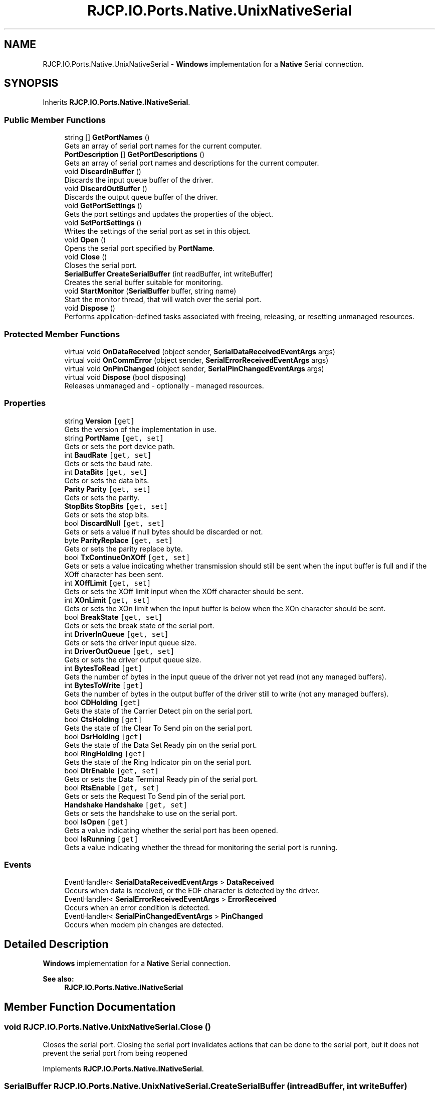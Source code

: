 .TH "RJCP.IO.Ports.Native.UnixNativeSerial" 3 "Sat Jun 22 2019" "Version 1.2.1" "BSL430.NET" \" -*- nroff -*-
.ad l
.nh
.SH NAME
RJCP.IO.Ports.Native.UnixNativeSerial \- \fBWindows\fP implementation for a \fBNative\fP Serial connection\&.  

.SH SYNOPSIS
.br
.PP
.PP
Inherits \fBRJCP\&.IO\&.Ports\&.Native\&.INativeSerial\fP\&.
.SS "Public Member Functions"

.in +1c
.ti -1c
.RI "string [] \fBGetPortNames\fP ()"
.br
.RI "Gets an array of serial port names for the current computer\&. "
.ti -1c
.RI "\fBPortDescription\fP [] \fBGetPortDescriptions\fP ()"
.br
.RI "Gets an array of serial port names and descriptions for the current computer\&. "
.ti -1c
.RI "void \fBDiscardInBuffer\fP ()"
.br
.RI "Discards the input queue buffer of the driver\&. "
.ti -1c
.RI "void \fBDiscardOutBuffer\fP ()"
.br
.RI "Discards the output queue buffer of the driver\&. "
.ti -1c
.RI "void \fBGetPortSettings\fP ()"
.br
.RI "Gets the port settings and updates the properties of the object\&. "
.ti -1c
.RI "void \fBSetPortSettings\fP ()"
.br
.RI "Writes the settings of the serial port as set in this object\&. "
.ti -1c
.RI "void \fBOpen\fP ()"
.br
.RI "Opens the serial port specified by \fBPortName\fP\&. "
.ti -1c
.RI "void \fBClose\fP ()"
.br
.RI "Closes the serial port\&. "
.ti -1c
.RI "\fBSerialBuffer\fP \fBCreateSerialBuffer\fP (int readBuffer, int writeBuffer)"
.br
.RI "Creates the serial buffer suitable for monitoring\&. "
.ti -1c
.RI "void \fBStartMonitor\fP (\fBSerialBuffer\fP buffer, string name)"
.br
.RI "Start the monitor thread, that will watch over the serial port\&. "
.ti -1c
.RI "void \fBDispose\fP ()"
.br
.RI "Performs application-defined tasks associated with freeing, releasing, or resetting unmanaged resources\&. "
.in -1c
.SS "Protected Member Functions"

.in +1c
.ti -1c
.RI "virtual void \fBOnDataReceived\fP (object sender, \fBSerialDataReceivedEventArgs\fP args)"
.br
.ti -1c
.RI "virtual void \fBOnCommError\fP (object sender, \fBSerialErrorReceivedEventArgs\fP args)"
.br
.ti -1c
.RI "virtual void \fBOnPinChanged\fP (object sender, \fBSerialPinChangedEventArgs\fP args)"
.br
.ti -1c
.RI "virtual void \fBDispose\fP (bool disposing)"
.br
.RI "Releases unmanaged and - optionally - managed resources\&. "
.in -1c
.SS "Properties"

.in +1c
.ti -1c
.RI "string \fBVersion\fP\fC [get]\fP"
.br
.RI "Gets the version of the implementation in use\&. "
.ti -1c
.RI "string \fBPortName\fP\fC [get, set]\fP"
.br
.RI "Gets or sets the port device path\&. "
.ti -1c
.RI "int \fBBaudRate\fP\fC [get, set]\fP"
.br
.RI "Gets or sets the baud rate\&. "
.ti -1c
.RI "int \fBDataBits\fP\fC [get, set]\fP"
.br
.RI "Gets or sets the data bits\&. "
.ti -1c
.RI "\fBParity\fP \fBParity\fP\fC [get, set]\fP"
.br
.RI "Gets or sets the parity\&. "
.ti -1c
.RI "\fBStopBits\fP \fBStopBits\fP\fC [get, set]\fP"
.br
.RI "Gets or sets the stop bits\&. "
.ti -1c
.RI "bool \fBDiscardNull\fP\fC [get, set]\fP"
.br
.RI "Gets or sets a value if null bytes should be discarded or not\&. "
.ti -1c
.RI "byte \fBParityReplace\fP\fC [get, set]\fP"
.br
.RI "Gets or sets the parity replace byte\&. "
.ti -1c
.RI "bool \fBTxContinueOnXOff\fP\fC [get, set]\fP"
.br
.RI "Gets or sets a value indicating whether transmission should still be sent when the input buffer is full and if the XOff character has been sent\&. "
.ti -1c
.RI "int \fBXOffLimit\fP\fC [get, set]\fP"
.br
.RI "Gets or sets the XOff limit input when the XOff character should be sent\&. "
.ti -1c
.RI "int \fBXOnLimit\fP\fC [get, set]\fP"
.br
.RI "Gets or sets the XOn limit when the input buffer is below when the XOn character should be sent\&. "
.ti -1c
.RI "bool \fBBreakState\fP\fC [get, set]\fP"
.br
.RI "Gets or sets the break state of the serial port\&. "
.ti -1c
.RI "int \fBDriverInQueue\fP\fC [get, set]\fP"
.br
.RI "Gets or sets the driver input queue size\&. "
.ti -1c
.RI "int \fBDriverOutQueue\fP\fC [get, set]\fP"
.br
.RI "Gets or sets the driver output queue size\&. "
.ti -1c
.RI "int \fBBytesToRead\fP\fC [get]\fP"
.br
.RI "Gets the number of bytes in the input queue of the driver not yet read (not any managed buffers)\&. "
.ti -1c
.RI "int \fBBytesToWrite\fP\fC [get]\fP"
.br
.RI "Gets the number of bytes in the output buffer of the driver still to write (not any managed buffers)\&. "
.ti -1c
.RI "bool \fBCDHolding\fP\fC [get]\fP"
.br
.RI "Gets the state of the Carrier Detect pin on the serial port\&. "
.ti -1c
.RI "bool \fBCtsHolding\fP\fC [get]\fP"
.br
.RI "Gets the state of the Clear To Send pin on the serial port\&. "
.ti -1c
.RI "bool \fBDsrHolding\fP\fC [get]\fP"
.br
.RI "Gets the state of the Data Set Ready pin on the serial port\&. "
.ti -1c
.RI "bool \fBRingHolding\fP\fC [get]\fP"
.br
.RI "Gets the state of the Ring Indicator pin on the serial port\&. "
.ti -1c
.RI "bool \fBDtrEnable\fP\fC [get, set]\fP"
.br
.RI "Gets or sets the Data Terminal Ready pin of the serial port\&. "
.ti -1c
.RI "bool \fBRtsEnable\fP\fC [get, set]\fP"
.br
.RI "Gets or sets the Request To Send pin of the serial port\&. "
.ti -1c
.RI "\fBHandshake\fP \fBHandshake\fP\fC [get, set]\fP"
.br
.RI "Gets or sets the handshake to use on the serial port\&. "
.ti -1c
.RI "bool \fBIsOpen\fP\fC [get]\fP"
.br
.RI "Gets a value indicating whether the serial port has been opened\&. "
.ti -1c
.RI "bool \fBIsRunning\fP\fC [get]\fP"
.br
.RI "Gets a value indicating whether the thread for monitoring the serial port is running\&. "
.in -1c
.SS "Events"

.in +1c
.ti -1c
.RI "EventHandler< \fBSerialDataReceivedEventArgs\fP > \fBDataReceived\fP"
.br
.RI "Occurs when data is received, or the EOF character is detected by the driver\&. "
.ti -1c
.RI "EventHandler< \fBSerialErrorReceivedEventArgs\fP > \fBErrorReceived\fP"
.br
.RI "Occurs when an error condition is detected\&. "
.ti -1c
.RI "EventHandler< \fBSerialPinChangedEventArgs\fP > \fBPinChanged\fP"
.br
.RI "Occurs when modem pin changes are detected\&. "
.in -1c
.SH "Detailed Description"
.PP 
\fBWindows\fP implementation for a \fBNative\fP Serial connection\&. 


.PP
\fBSee also:\fP
.RS 4
\fBRJCP\&.IO\&.Ports\&.Native\&.INativeSerial\fP
.PP
.RE
.PP

.SH "Member Function Documentation"
.PP 
.SS "void RJCP\&.IO\&.Ports\&.Native\&.UnixNativeSerial\&.Close ()"

.PP
Closes the serial port\&. Closing the serial port invalidates actions that can be done to the serial port, but it does not prevent the serial port from being reopened 
.PP
Implements \fBRJCP\&.IO\&.Ports\&.Native\&.INativeSerial\fP\&.
.SS "\fBSerialBuffer\fP RJCP\&.IO\&.Ports\&.Native\&.UnixNativeSerial\&.CreateSerialBuffer (int readBuffer, int writeBuffer)"

.PP
Creates the serial buffer suitable for monitoring\&. 
.PP
\fBParameters:\fP
.RS 4
\fIreadBuffer\fP The read buffer size to allocate\&.
.br
\fIwriteBuffer\fP The write buffer size to allocate\&.
.RE
.PP
\fBReturns:\fP
.RS 4
A serial buffer object that can be given to \fBStartMonitor\fP
.RE
.PP

.PP
Implements \fBRJCP\&.IO\&.Ports\&.Native\&.INativeSerial\fP\&.
.SS "void RJCP\&.IO\&.Ports\&.Native\&.UnixNativeSerial\&.DiscardInBuffer ()"

.PP
Discards the input queue buffer of the driver\&. 
.PP
Implements \fBRJCP\&.IO\&.Ports\&.Native\&.INativeSerial\fP\&.
.SS "void RJCP\&.IO\&.Ports\&.Native\&.UnixNativeSerial\&.DiscardOutBuffer ()"

.PP
Discards the output queue buffer of the driver\&. 
.PP
Implements \fBRJCP\&.IO\&.Ports\&.Native\&.INativeSerial\fP\&.
.SS "void RJCP\&.IO\&.Ports\&.Native\&.UnixNativeSerial\&.Dispose ()"

.PP
Performs application-defined tasks associated with freeing, releasing, or resetting unmanaged resources\&. 
.SS "virtual void RJCP\&.IO\&.Ports\&.Native\&.UnixNativeSerial\&.Dispose (bool disposing)\fC [protected]\fP, \fC [virtual]\fP"

.PP
Releases unmanaged and - optionally - managed resources\&. 
.PP
\fBParameters:\fP
.RS 4
\fIdisposing\fP \fCtrue\fP to release both managed and unmanaged resources; \fCfalse\fP to release only unmanaged resources\&.
.RE
.PP

.SS "\fBPortDescription\fP [] RJCP\&.IO\&.Ports\&.Native\&.UnixNativeSerial\&.GetPortDescriptions ()"

.PP
Gets an array of serial port names and descriptions for the current computer\&. This method uses the \fBWindows\fP Management Interface to obtain its information\&. Therefore, the list may be different to the list obtained using the \fBGetPortNames()\fP method which uses other techniques\&. 
.PP
On \fBWindows\fP 7, this method shows to return normal COM ports, but not those associated with a modem driver\&.
.PP
\fBReturns:\fP
.RS 4
An array of serial ports for the current computer\&.
.RE
.PP

.PP
Implements \fBRJCP\&.IO\&.Ports\&.Native\&.INativeSerial\fP\&.
.SS "string [] RJCP\&.IO\&.Ports\&.Native\&.UnixNativeSerial\&.GetPortNames ()"

.PP
Gets an array of serial port names for the current computer\&. 
.PP
\fBReturns:\fP
.RS 4
An array of serial port names for the current computer\&.
.RE
.PP

.PP
Implements \fBRJCP\&.IO\&.Ports\&.Native\&.INativeSerial\fP\&.
.SS "void RJCP\&.IO\&.Ports\&.Native\&.UnixNativeSerial\&.GetPortSettings ()"

.PP
Gets the port settings and updates the properties of the object\&. 
.PP
Implements \fBRJCP\&.IO\&.Ports\&.Native\&.INativeSerial\fP\&.
.SS "void RJCP\&.IO\&.Ports\&.Native\&.UnixNativeSerial\&.Open ()"

.PP
Opens the serial port specified by \fBPortName\fP\&. Opening the serial port does not set any settings (such as baud rate, etc\&.) 
.PP
Implements \fBRJCP\&.IO\&.Ports\&.Native\&.INativeSerial\fP\&.
.SS "void RJCP\&.IO\&.Ports\&.Native\&.UnixNativeSerial\&.SetPortSettings ()"

.PP
Writes the settings of the serial port as set in this object\&. 
.PP
Implements \fBRJCP\&.IO\&.Ports\&.Native\&.INativeSerial\fP\&.
.SS "void RJCP\&.IO\&.Ports\&.Native\&.UnixNativeSerial\&.StartMonitor (\fBSerialBuffer\fP buffer, string name)"

.PP
Start the monitor thread, that will watch over the serial port\&. 
.PP
\fBParameters:\fP
.RS 4
\fIbuffer\fP The buffer structure that should be used to read data into and write data from\&.
.br
\fIname\fP The name of the thread to use\&.
.RE
.PP

.PP
Implements \fBRJCP\&.IO\&.Ports\&.Native\&.INativeSerial\fP\&.
.SH "Property Documentation"
.PP 
.SS "int RJCP\&.IO\&.Ports\&.Native\&.UnixNativeSerial\&.BaudRate\fC [get]\fP, \fC [set]\fP"

.PP
Gets or sets the baud rate\&. The baud rate\&. 
.SS "bool RJCP\&.IO\&.Ports\&.Native\&.UnixNativeSerial\&.BreakState\fC [get]\fP, \fC [set]\fP"

.PP
Gets or sets the break state of the serial port\&. \fCtrue\fP if in the break state; otherwise, \fCfalse\fP\&. 
.SS "int RJCP\&.IO\&.Ports\&.Native\&.UnixNativeSerial\&.BytesToRead\fC [get]\fP"

.PP
Gets the number of bytes in the input queue of the driver not yet read (not any managed buffers)\&. The number of bytes in the driver queue for reading\&. If this value is not supported, zero is returned\&. 
.SS "int RJCP\&.IO\&.Ports\&.Native\&.UnixNativeSerial\&.BytesToWrite\fC [get]\fP"

.PP
Gets the number of bytes in the output buffer of the driver still to write (not any managed buffers)\&. The number of bytes in the driver queue for writing\&. If this value is not supported, zero is returned\&. 
.SS "bool RJCP\&.IO\&.Ports\&.Native\&.UnixNativeSerial\&.CDHolding\fC [get]\fP"

.PP
Gets the state of the Carrier Detect pin on the serial port\&. \fCtrue\fP if carrier detect pin is active; otherwise, \fCfalse\fP\&. 
.SS "bool RJCP\&.IO\&.Ports\&.Native\&.UnixNativeSerial\&.CtsHolding\fC [get]\fP"

.PP
Gets the state of the Clear To Send pin on the serial port\&. \fCtrue\fP if the clear to send pin is active; otherwise, \fCfalse\fP\&. 
.SS "int RJCP\&.IO\&.Ports\&.Native\&.UnixNativeSerial\&.DataBits\fC [get]\fP, \fC [set]\fP"

.PP
Gets or sets the data bits\&. The data bits\&. 
.SS "bool RJCP\&.IO\&.Ports\&.Native\&.UnixNativeSerial\&.DiscardNull\fC [get]\fP, \fC [set]\fP"

.PP
Gets or sets a value if null bytes should be discarded or not\&. \fCtrue\fP if null bytes should be discarded; otherwise, \fCfalse\fP\&. 
.SS "int RJCP\&.IO\&.Ports\&.Native\&.UnixNativeSerial\&.DriverInQueue\fC [get]\fP, \fC [set]\fP"

.PP
Gets or sets the driver input queue size\&. The driver input queue size\&. 
.PP
This method is typically available with \fBWindows\fP API only\&. 
.SS "int RJCP\&.IO\&.Ports\&.Native\&.UnixNativeSerial\&.DriverOutQueue\fC [get]\fP, \fC [set]\fP"

.PP
Gets or sets the driver output queue size\&. The driver output queue size\&. 
.PP
This method is typically available with \fBWindows\fP API only\&. 
.SS "bool RJCP\&.IO\&.Ports\&.Native\&.UnixNativeSerial\&.DsrHolding\fC [get]\fP"

.PP
Gets the state of the Data Set Ready pin on the serial port\&. \fCtrue\fP if data set ready pin is active; otherwise, \fCfalse\fP\&. 
.SS "bool RJCP\&.IO\&.Ports\&.Native\&.UnixNativeSerial\&.DtrEnable\fC [get]\fP, \fC [set]\fP"

.PP
Gets or sets the Data Terminal Ready pin of the serial port\&. \fCtrue\fP if data terminal pin is active; otherwise, \fCfalse\fP\&. 
.PP
This pin only has an effect if handshaking for DTR/DTS is disabled\&. 
.SS "\fBHandshake\fP RJCP\&.IO\&.Ports\&.Native\&.UnixNativeSerial\&.Handshake\fC [get]\fP, \fC [set]\fP"

.PP
Gets or sets the handshake to use on the serial port\&. The handshake mode to use on the serial port\&. 
.SS "bool RJCP\&.IO\&.Ports\&.Native\&.UnixNativeSerial\&.IsOpen\fC [get]\fP"

.PP
Gets a value indicating whether the serial port has been opened\&. \fCtrue\fP if this instance is open; otherwise, \fCfalse\fP\&. 
.PP
This property only indicates if the port has been opened and that the internal handle is valid\&. 
.SS "bool RJCP\&.IO\&.Ports\&.Native\&.UnixNativeSerial\&.IsRunning\fC [get]\fP"

.PP
Gets a value indicating whether the thread for monitoring the serial port is running\&. \fCtrue\fP if this instance is running; otherwise, \fCfalse\fP\&. 
.PP
This property differs slightly from \fBIsOpen\fP, as this returns status if the monitoring thread for reading/writing data is actually running\&. If the thread is not running for whatever reason, we can expect no data updates in the buffer provided to \fBStartMonitor(SerialBuffer, string)\fP\&. 
.SS "\fBParity\fP RJCP\&.IO\&.Ports\&.Native\&.UnixNativeSerial\&.Parity\fC [get]\fP, \fC [set]\fP"

.PP
Gets or sets the parity\&. The parity\&. 
.SS "byte RJCP\&.IO\&.Ports\&.Native\&.UnixNativeSerial\&.ParityReplace\fC [get]\fP, \fC [set]\fP"

.PP
Gets or sets the parity replace byte\&. The byte to use on parity errors\&. 
.SS "string RJCP\&.IO\&.Ports\&.Native\&.UnixNativeSerial\&.PortName\fC [get]\fP, \fC [set]\fP"

.PP
Gets or sets the port device path\&. The port device path\&. 
.SS "bool RJCP\&.IO\&.Ports\&.Native\&.UnixNativeSerial\&.RingHolding\fC [get]\fP"

.PP
Gets the state of the Ring Indicator pin on the serial port\&. \fCtrue\fP if ring indicator state is active; otherwise, \fCfalse\fP\&. 
.SS "bool RJCP\&.IO\&.Ports\&.Native\&.UnixNativeSerial\&.RtsEnable\fC [get]\fP, \fC [set]\fP"

.PP
Gets or sets the Request To Send pin of the serial port\&. \fCtrue\fP if [RTS enable]; otherwise, \fCfalse\fP\&. 
.PP
This pin only has an effect if the handshaking for RTS/CTS is disabled\&. 
.SS "\fBStopBits\fP RJCP\&.IO\&.Ports\&.Native\&.UnixNativeSerial\&.StopBits\fC [get]\fP, \fC [set]\fP"

.PP
Gets or sets the stop bits\&. The stop bits\&. 
.SS "bool RJCP\&.IO\&.Ports\&.Native\&.UnixNativeSerial\&.TxContinueOnXOff\fC [get]\fP, \fC [set]\fP"

.PP
Gets or sets a value indicating whether transmission should still be sent when the input buffer is full and if the XOff character has been sent\&. \fCtrue\fP if transmission should continue after the input buffer is within \fBXOffLimit\fP bytes of being full and the driver has sent the XOff character; otherwise, \fCfalse\fP that transmission should stop and only continue when the input buffer is within \fBXOnLimit\fP bytes of being empty and the driver has sent the XOn character\&. 
.SS "string RJCP\&.IO\&.Ports\&.Native\&.UnixNativeSerial\&.Version\fC [get]\fP"

.PP
Gets the version of the implementation in use\&. The version of the implementation in use\&. 
.SS "int RJCP\&.IO\&.Ports\&.Native\&.UnixNativeSerial\&.XOffLimit\fC [get]\fP, \fC [set]\fP"

.PP
Gets or sets the XOff limit input when the XOff character should be sent\&. The XOff buffer limit\&. 
.SS "int RJCP\&.IO\&.Ports\&.Native\&.UnixNativeSerial\&.XOnLimit\fC [get]\fP, \fC [set]\fP"

.PP
Gets or sets the XOn limit when the input buffer is below when the XOn character should be sent\&. The XOn buffer limit\&. 
.SH "Event Documentation"
.PP 
.SS "EventHandler<\fBSerialDataReceivedEventArgs\fP> RJCP\&.IO\&.Ports\&.Native\&.UnixNativeSerial\&.DataReceived"

.PP
Occurs when data is received, or the EOF character is detected by the driver\&. 
.SS "EventHandler<\fBSerialErrorReceivedEventArgs\fP> RJCP\&.IO\&.Ports\&.Native\&.UnixNativeSerial\&.ErrorReceived"

.PP
Occurs when an error condition is detected\&. 
.SS "EventHandler<\fBSerialPinChangedEventArgs\fP> RJCP\&.IO\&.Ports\&.Native\&.UnixNativeSerial\&.PinChanged"

.PP
Occurs when modem pin changes are detected\&. 

.SH "Author"
.PP 
Generated automatically by Doxygen for BSL430\&.NET from the source code\&.

